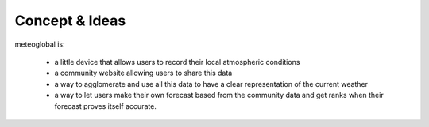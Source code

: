 Concept & Ideas
===============

meteoglobal is:

 - a little device that allows users to record their local atmospheric
   conditions
 - a community website allowing users to share this data
 - a way to agglomerate and use all this data to have a clear representation
   of the current weather
 - a way to let users make their own forecast based from the community data
   and get ranks when their forecast proves itself accurate.

